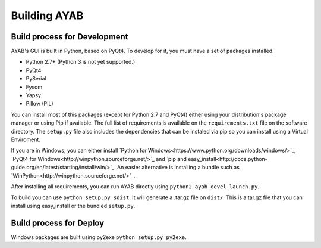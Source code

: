 ===============
Building AYAB
===============


Build process for Development
-----------------------------

AYAB's GUI is built in Python, based on PyQt4. To develop for it, you must have a set of packages installed.

* Python 2.7+ (Python 3 is not yet supported.)
* PyQt4
* PySerial
* Fysom
* Yapsy
* Pillow (PIL)

You can install most of this packages (except for Python 2.7 and PyQt4) either using your distribution's package manager or using Pip if available. The full list of requirements is available on the ``requirements.txt`` file on the software directory. The ``setup.py`` file also includes the dependencies that can be instaled via pip so you can install using a Virtual Enviroment.

If you are in Windows, you can either install `Python for Windows<https://www.python.org/downloads/windows/>`_, `PyQt4 for Windows<http://winpython.sourceforge.net/>`_ and `pip and easy_install<http://docs.python-guide.org/en/latest/starting/install/win/>`_. An easier alternative is installing a bundle such as `WinPython<http://winpython.sourceforge.net/>`_.

After installing all requirements, you can run AYAB directly using ``python2 ayab_devel_launch.py``.

To build you can use ``python setup.py sdist``. It will generate a .tar.gz file on ``dist/``. This is a tar.gz file that you can install using easy_install or the bundled ``setup.py``.


Build process for Deploy
-----------------------------

Windows packages are built using py2exe ``python setup.py py2exe``.
